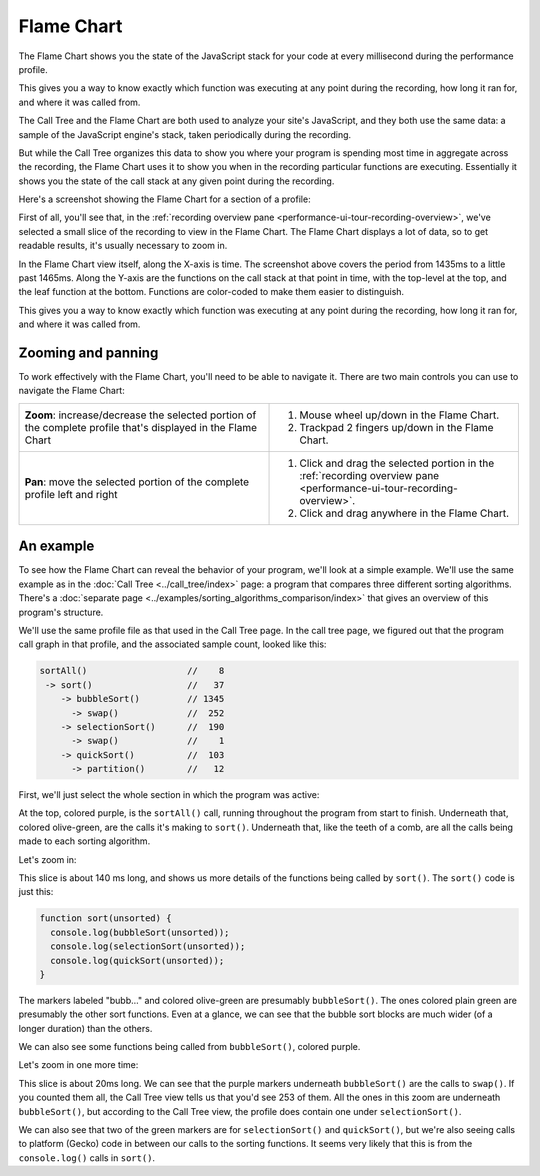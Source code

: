 ===========
Flame Chart
===========

The Flame Chart shows you the state of the JavaScript stack for your code at every millisecond during the performance profile.

This gives you a way to know exactly which function was executing at any point during the recording, how long it ran for, and where it was called from.

The Call Tree and the Flame Chart are both used to analyze your site's JavaScript, and they both use the same data: a sample of the JavaScript engine's stack, taken periodically during the recording.

But while the Call Tree organizes this data to show you where your program is spending most time in aggregate across the recording, the Flame Chart uses it to show you when in the recording particular functions are executing. Essentially it shows you the state of the call stack at any given point during the recording.

Here's a screenshot showing the Flame Chart for a section of a profile:

.. image:: perf-flame-chart-overview.png
    :class: center


First of all, you'll see that, in the :ref:`recording overview pane <performance-ui-tour-recording-overview>`, we've selected a small slice of the recording to view in the Flame Chart. The Flame Chart displays a lot of data, so to get readable results, it's usually necessary to zoom in.

In the Flame Chart view itself, along the X-axis is time. The screenshot above covers the period from 1435ms to a little past 1465ms. Along the Y-axis are the functions on the call stack at that point in time, with the top-level at the top, and the leaf function at the bottom. Functions are color-coded to make them easier to distinguish.

This gives you a way to know exactly which function was executing at any point during the recording, how long it ran for, and where it was called from.


Zooming and panning
*******************

To work effectively with the Flame Chart, you'll need to be able to navigate it. There are two main controls you can use to navigate the Flame Chart:

.. list-table::
    :widths: 50 50
    :header-rows: 0

    * - **Zoom**: increase/decrease the selected portion of the complete profile that's displayed in the Flame Chart
      - 1) Mouse wheel up/down in the Flame Chart.
        2) Trackpad 2 fingers up/down in the Flame Chart.

    * - **Pan**: move the selected portion of the complete profile left and right

      - 1) Click and drag the selected portion in the :ref:`recording overview pane <performance-ui-tour-recording-overview>`.
        2) Click and drag anywhere in the Flame Chart.


An example
**********

To see how the Flame Chart can reveal the behavior of your program, we'll look at a simple example. We'll use the same example as in the :doc:`Call Tree <../call_tree/index>` page: a program that compares three different sorting algorithms. There's a :doc:`separate page <../examples/sorting_algorithms_comparison/index>` that gives an overview of this program's structure.

We'll use the same profile file as that used in the Call Tree page. In the call tree page, we figured out that the program call graph in that profile, and the associated sample count, looked like this:


.. code-block:: JavaScript

    sortAll()                   //    8
     -> sort()                  //   37
        -> bubbleSort()         // 1345
          -> swap()             //  252
        -> selectionSort()      //  190
          -> swap()             //    1
        -> quickSort()          //  103
          -> partition()        //   12

First, we'll just select the whole section in which the program was active:

.. image:: perf-flame-chart-zoomed-out.png
    :class: center

At the top, colored purple, is the ``sortAll()`` call, running throughout the program from start to finish. Underneath that, colored olive-green, are the calls it's making to ``sort()``. Underneath that, like the teeth of a comb, are all the calls being made to each sorting algorithm.

Let's zoom in:

.. image:: perf-flame-chart-zoom-1.png
    :class: center


This slice is about 140 ms long, and shows us more details of the functions being called by ``sort()``. The ``sort()`` code is just this:

.. code-block:: JavaScript

    function sort(unsorted) {
      console.log(bubbleSort(unsorted));
      console.log(selectionSort(unsorted));
      console.log(quickSort(unsorted));
    }


The markers labeled "bubb..." and colored olive-green are presumably ``bubbleSort()``. The ones colored plain green are presumably the other sort functions. Even at a glance, we can see that the bubble sort blocks are much wider (of a longer duration) than the others.

We can also see some functions being called from ``bubbleSort()``, colored purple.

Let's zoom in one more time:

.. image:: perf-flame-chart-zoom-2.png
    :class: center


This slice is about 20ms long. We can see that the purple markers underneath ``bubbleSort()`` are the calls to ``swap()``. If you counted them all, the Call Tree view tells us that you'd see 253 of them. All the ones in this zoom are underneath ``bubbleSort()``, but according to the Call Tree view, the profile does contain one under ``selectionSort()``.

We can also see that two of the green markers are for ``selectionSort()`` and ``quickSort()``, but we're also seeing calls to platform (Gecko) code in between our calls to the sorting functions. It seems very likely that this is from the ``console.log()`` calls in ``sort()``.
